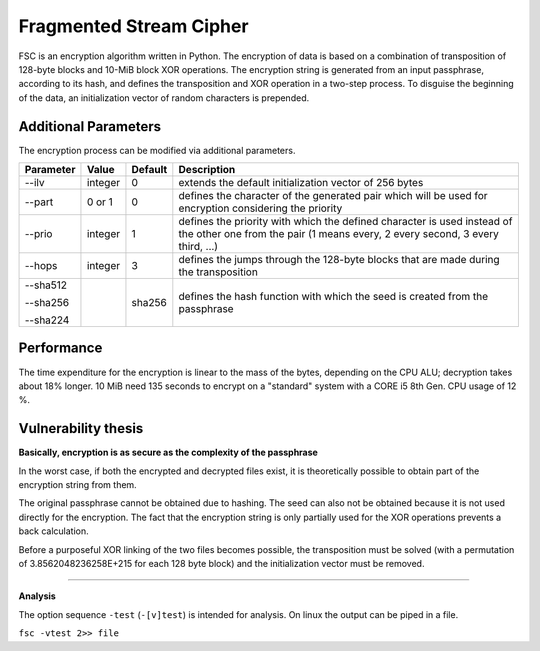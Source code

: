 Fragmented Stream Cipher
####


.. image:: /home/desk7u3ll/.__dev/FSC/experimental.png
    :align: left
    :width: 200
    :alt: experimental.png

.. image:: /home/desk7u3ll/.__dev/FSC/revision.png
    :align: left
    :width: 200
    :alt: experimental.png


FSC is an encryption algorithm written in Python. The encryption of data is based on a combination of transposition
of 128-byte blocks and 10-MiB block XOR operations. The encryption string is generated from an input passphrase,
according to its hash, and defines the transposition and XOR operation in a two-step process.
To disguise the beginning of the data, an initialization vector of random characters is prepended.

Additional Parameters
++++

The encryption process can be modified via additional parameters.

+------------------------+------------+----------+--------------------------------------------------------+
| Parameter              | Value      | Default  | Description                                            |
+========================+============+==========+========================================================+
| --ilv                  | integer    | 0        | extends the default initialization vector of 256 bytes |
+------------------------+------------+----------+--------------------------------------------------------+
| --part                 | 0 or 1     | 0        | defines the character of the generated pair which will |
|                        |            |          | be used for encryption considering the priority        |
+------------------------+------------+----------+--------------------------------------------------------+
| --prio                 | integer    | 1        | defines the priority with which the defined character  |
|                        |            |          | is used instead of the other one from the pair         |
|                        |            |          | (1 means every, 2 every second, 3 every third, ...)    |
+------------------------+------------+----------+--------------------------------------------------------+
| --hops                 | integer    | 3        | defines the jumps through the 128-byte blocks that are |
|                        |            |          | made during the transposition                          |
+------------------------+------------+----------+--------------------------------------------------------+
| --sha512               |            | sha256   | defines the hash function with which the seed is       |
|                        |            |          | created from the passphrase                            |
| --sha256               |            |          |                                                        |
|                        |            |          |                                                        |
| --sha224               |            |          |                                                        |
+------------------------+------------+----------+--------------------------------------------------------+


Performance
++++

The time expenditure for the encryption is linear to the mass of the bytes, depending on the CPU ALU;
decryption takes about 18% longer. 10 MiB need 135 seconds to encrypt on a "standard" system with a
CORE i5 8th Gen. CPU usage of 12 %.


Vulnerability thesis
++++

**Basically, encryption is as secure as the complexity of the passphrase**

In the worst case, if both the encrypted and decrypted files exist, it is theoretically possible
to obtain part of the encryption string from them.

The original passphrase cannot be obtained due to hashing. The seed can also not be obtained because
it is not used directly for the encryption. The fact that the encryption string is only partially used
for the XOR operations prevents a back calculation.

Before a purposeful XOR linking of the two files becomes possible, the transposition must be solved
(with a permutation of 3.8562048236258E+215 for each 128 byte block) and the initialization vector must
be removed.


****


**Analysis**

The option sequence ``-test`` (``-[v]test``) is intended for analysis.
On linux the output can be piped in a file.

``fsc -vtest 2>> file``
